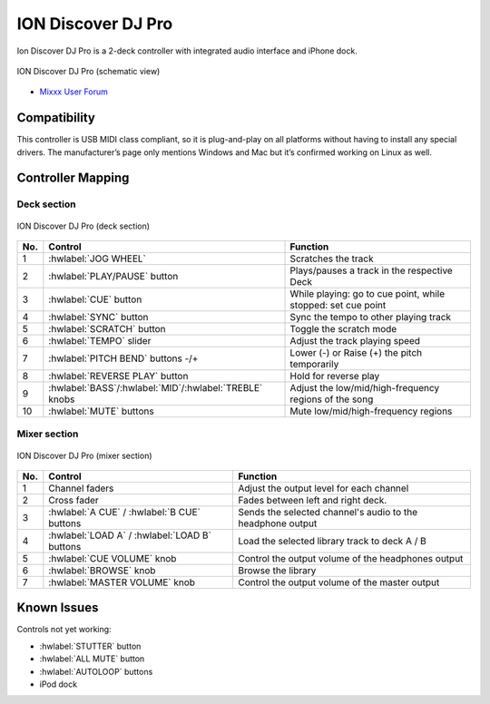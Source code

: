 ION Discover DJ Pro
===================

Ion Discover DJ Pro is a 2-deck controller with integrated audio interface and iPhone dock.

.. figure:: ../../_static/controllers/ion_discover_dj_pro.svg
   :align: center
   :width: 100%
   :figwidth: 100%
   :alt: ION Discover DJ Pro (schematic view)
   :figclass: pretty-figures

   ION Discover DJ Pro (schematic view)

-  `Mixxx User Forum <https://mixxx.discourse.group/t/ion-discover-dj-pro-mapping-script/12120>`__

.. versionadded:: 2.2.5

Compatibility
-------------

This controller is USB MIDI class compliant, so it is plug-and-play on all platforms without having to install
any special drivers. The manufacturer’s page only mentions Windows and Mac but it’s confirmed working on Linux
as well.

Controller Mapping
------------------

Deck section
~~~~~~~~~~~~

.. figure:: ../../_static/controllers/ion_discover_dj_pro_deck.svg
   :align: center
   :width: 65%
   :figwidth: 100%
   :alt: ION Discover DJ Pro (deck section)
   :figclass: pretty-figures

   ION Discover DJ Pro (deck section)

===  ======================================================   ============================================================================================
No.  Control                                                  Function
===  ======================================================   ============================================================================================
1    :hwlabel:`JOG WHEEL`                                     Scratches the track
2    :hwlabel:`PLAY/PAUSE` button                             Plays/pauses a track in the respective Deck
3    :hwlabel:`CUE` button                                    While playing: go to cue point, while stopped: set cue point
4    :hwlabel:`SYNC` button                                   Sync the tempo to other playing track
5    :hwlabel:`SCRATCH` button                                Toggle the scratch mode
6    :hwlabel:`TEMPO` slider                                  Adjust the track playing speed
7    :hwlabel:`PITCH BEND` buttons -/+                        Lower (-) or Raise (+) the pitch temporarily
8    :hwlabel:`REVERSE PLAY` button                           Hold for reverse play
9    :hwlabel:`BASS`/:hwlabel:`MID`/:hwlabel:`TREBLE` knobs   Adjust the low/mid/high-frequency regions of the song
10   :hwlabel:`MUTE` buttons                                  Mute low/mid/high-frequency regions
===  ======================================================   ============================================================================================

Mixer section
~~~~~~~~~~~~~

.. figure:: ../../_static/controllers/ion_discover_dj_pro_mixer.svg
   :align: center
   :width: 50%
   :figwidth: 100%
   :alt: ION Discover DJ Pro (deck section)
   :figclass: pretty-figures

   ION Discover DJ Pro (mixer section)

===  ======================================================   ============================================================================================
No.  Control                                                  Function
===  ======================================================   ============================================================================================
1    Channel faders                                           Adjust the output level for each channel
2    Cross fader                                              Fades between left and right deck.
3    :hwlabel:`A CUE` / :hwlabel:`B CUE` buttons              Sends the selected channel's audio to the headphone output
4    :hwlabel:`LOAD A` / :hwlabel:`LOAD B` buttons            Load the selected library track to deck A / B
5    :hwlabel:`CUE VOLUME` knob                               Control the output volume of the headphones output
6    :hwlabel:`BROWSE` knob                                   Browse the library
7    :hwlabel:`MASTER VOLUME` knob                            Control the output volume of the master output
===  ======================================================   ============================================================================================

Known Issues
------------

Controls not yet working:

- :hwlabel:`STUTTER` button
- :hwlabel:`ALL MUTE` button
- :hwlabel:`AUTOLOOP` buttons
- iPod dock
